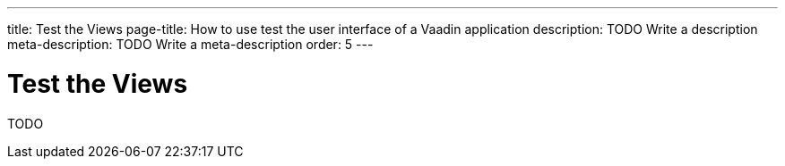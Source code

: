 ---
title: Test the Views
page-title: How to use test the user interface of a Vaadin application
description: TODO Write a description
meta-description: TODO Write a meta-description
order: 5
---


= Test the Views

TODO
